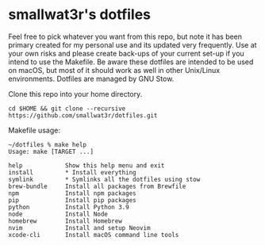 * smallwat3r's dotfiles

Feel free to pick whatever you want from this repo, but note it has been primary
created for my personal use and its updated very frequently. Use at your own risks
and please create back-ups of your current set-up if you intend to use the Makefile.
Be aware these dotfiles are intended to be used on macOS, but most of it should
work as well in other Unix/Linux environments. Dotfiles are managed by GNU Stow.

Clone this repo into your home directory.

#+begin_src shell
cd $HOME && git clone --recursive https://github.com/smallwat3r/dotfiles.git
#+end_src

Makefile usage:

#+begin_src
~/dotfiles % make help
Usage: make [TARGET ...]

help            Show this help menu and exit
install         * Install everything
symlink         * Symlinks all the dotfiles using stow
brew-bundle     Install all packages from Brewfile
npm             Install npm packages
pip             Install pip packages
python          Install Python 3.9
node            Install Node
homebrew        Install Homebrew
nvim            Install and setup Neovim
xcode-cli       Install macOS command line tools
#+end_src
